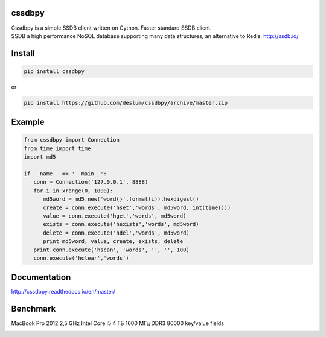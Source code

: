 cssdbpy
------

.. image:: https://img.shields.io/pypi/v/cssdbpy.svg?maxAge=2592000?style=flat
        :target: https://pypi.python.org/pypi/cssdbpy/

.. image:: https://img.shields.io/badge/license-BSD-blue.svg
        :target: https://raw.githubusercontent.com/deslum/cssdbpy/master/LICENSE
        
.. image:: https://img.shields.io/badge/python-2.x-yellow.svg
        :target: https://pypi.python.org/pypi/cssdbpy/
        
.. image:: https://img.shields.io/badge/python-3.x-green.svg
        :target: https://pypi.python.org/pypi/cssdbpy/

| Cssdbpy is a simple SSDB client written on Cython. Faster standard SSDB client. 
| SSDB a high performance NoSQL database supporting many data structures, an alternative to Redis. http://ssdb.io/


Install
-------

.. code-block:: bash

   pip install cssdbpy

or

.. code-block:: bash

   pip install https://github.com/deslum/cssdbpy/archive/master.zip

Example
-------
.. code-block:: python

   from cssdbpy import Connection
   from time import time
   import md5

   if __name__ == '__main__':
      conn = Connection('127.0.0.1', 8888)
      for i in xrange(0, 1000):
         md5word = md5.new('word{}'.format(i)).hexdigest()
         create = conn.execute('hset','words', md5word, int(time()))
         value = conn.execute('hget','words', md5word)
         exists = conn.execute('hexists','words', md5word)
         delete = conn.execute('hdel','words', md5word)
         print md5word, value, create, exists, delete
      print conn.execute('hscan', 'words', '', '', 100)
      conn.execute('hclear','words')



Documentation
-------------
http://cssdbpy.readthedocs.io/en/master/

Benchmark
-------------

MacBook Pro 2012 2,5 GHz Intel Core i5 4 ГБ 1600 МГц DDR3
80000 key/value fields

.. image:: benchmark/bench.png
   :height: 100px
   :width: 200px
   :scale: 50%
   :alt: alternate text
   :align: center
